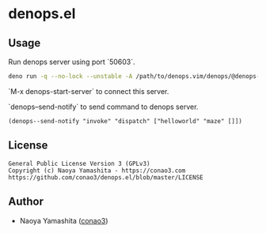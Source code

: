 * denops.el

** Usage

Run denops server using port `50603`.
#+begin_src bash
deno run -q --no-lock --unstable -A /path/to/denops.vim/denops/@denops-private/cli.ts --port 50635
#+end_src

`M-x denops-start-server` to connect this server.

`denops--send-notify` to send command to denops server.

#+begin_src elisp
(denops--send-notify "invoke" "dispatch" ["helloworld" "maze" []])
#+end_src

** License
#+begin_example
  General Public License Version 3 (GPLv3)
  Copyright (c) Naoya Yamashita - https://conao3.com
  https://github.com/conao3/denops.el/blob/master/LICENSE
#+end_example

** Author
- Naoya Yamashita ([[https://github.com/conao3][conao3]])

